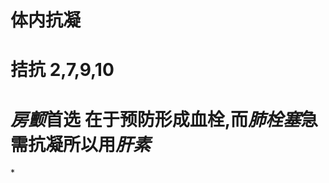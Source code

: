 :PROPERTIES:
:ID:	3D415399-2F38-46FE-9293-E40C0AEC38D3
:END:

* 体内抗凝
* 拮抗 2,7,9,10
* [[房颤]]首选 在于预防形成血栓,而[[肺栓塞]]急需抗凝所以用[[肝素]]
*